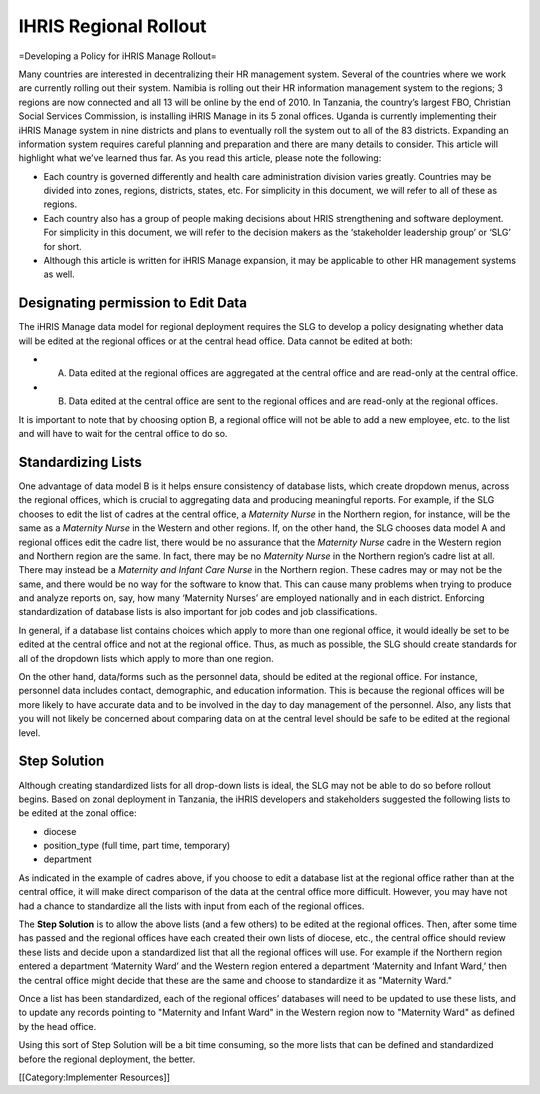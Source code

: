 IHRIS Regional Rollout
======================

=Developing a Policy for iHRIS Manage Rollout=

Many countries are interested in decentralizing their HR management system.  Several of the countries where we work are currently rolling out their system. Namibia is rolling out their HR information management system to the regions; 3 regions are now connected and all 13 will be online by the end of 2010. In Tanzania, the country’s largest FBO, Christian Social Services Commission, is installing iHRIS Manage in its 5 zonal offices. Uganda is currently implementing their iHRIS Manage system in nine districts and plans to eventually roll the system out to all of the 83 districts. Expanding an information system requires careful planning and preparation and there are many details to consider. This article will highlight what we’ve learned thus far. As you read this article, please note the following: 



* Each country is governed differently and health care administration division varies greatly. Countries may be divided into zones, regions, districts, states, etc. For simplicity in this document, we will refer to all of these as regions.



* Each country also has a group of people making decisions about HRIS strengthening and software deployment. For simplicity in this document, we will refer to the decision makers as the ‘stakeholder leadership group’ or ‘SLG’ for short.



* Although this article is written for iHRIS Manage expansion, it may be applicable to other HR management systems as well.



Designating permission to Edit Data
^^^^^^^^^^^^^^^^^^^^^^^^^^^^^^^^^^^

The iHRIS Manage data model for regional deployment requires the SLG to develop a policy designating whether data will be edited at the regional offices or at the central head office.  Data cannot be edited at both:


* A. Data edited at the regional offices are aggregated at the central office and are read-only at the central office.
* B. Data edited at the central office are sent to the regional offices and are read-only at the regional offices.

It is important to note that by choosing option B, a regional office will not be able to add a new employee, etc. to the list and will have to wait for the central office to do so.



Standardizing Lists
^^^^^^^^^^^^^^^^^^^

One advantage of data model B is it helps ensure consistency of database lists, which create dropdown menus, across the regional offices, which is crucial to aggregating data and producing meaningful reports. For example, if the SLG chooses to edit the list of cadres at the central office, a *Maternity Nurse*  in the Northern region, for instance, will be the same as a *Maternity Nurse*  in the Western and other regions.   If, on the other hand, the SLG chooses data model A and regional offices edit the cadre list, there would be no assurance that the *Maternity Nurse*  cadre in the Western region and Northern region are the same. In fact, there may be no *Maternity Nurse*  in the Northern region’s cadre list at all.  There may instead be a *Maternity and Infant Care Nurse*  in the Northern region.  These cadres may or may not be the same, and there would be no way for the software to know that. This can cause many problems when trying to produce and analyze reports on, say, how many ‘Maternity Nurses’ are employed nationally and in each district. Enforcing standardization of database lists is also important for job codes and job classifications. 

In general, if a database list contains choices which apply to more than one regional office, it would ideally be set to be edited at the central office and not at the regional office. Thus, as much as possible, the SLG should create standards for all of the dropdown lists which apply to more than one region. 

On the other hand, data/forms such as the personnel data, should be edited at the regional office. For instance, personnel data includes contact, demographic, and education information. This is because the regional offices will be more likely to have accurate data and to be involved in the day to day management of the personnel. Also, any lists that you will not likely be concerned about comparing data on at the central level should be safe to be edited at the regional level.


Step Solution
^^^^^^^^^^^^^

Although creating standardized lists for all drop-down lists is ideal, the SLG may not be able to do so before rollout begins. Based on zonal deployment in Tanzania, the iHRIS developers and stakeholders suggested the following lists to be edited at the zonal office:


* diocese
* position_type (full time, part time, temporary)
* department

As indicated in the example of cadres above, if you choose to edit a database list at the regional office rather than at the central office, it will make direct comparison of the data at the central office more difficult. However, you may have not had a chance to standardize all the lists with input from each of the regional offices. 

The **Step Solution**  is to allow the above lists (and a few others) to be edited at the regional offices.  Then, after some time has passed and the regional offices have each created their own lists of diocese, etc., the central office should review these lists and decide upon a standardized list that all the regional offices will use.  For example if the Northern region entered a department ‘Maternity Ward’ and the Western region entered a department ‘Maternity and Infant Ward,’ then the central office might decide that these are the same and choose to standardize it as "Maternity Ward."

Once a list has been standardized, each of the regional offices’ databases will need to be updated to use these lists, and to update any records pointing to "Maternity and Infant Ward" in the Western region now to "Maternity Ward" as defined by the head office. 

Using this sort of Step Solution will be a bit time consuming, so the more lists that can be defined and standardized before the regional deployment, the better.

[[Category:Implementer Resources]]
